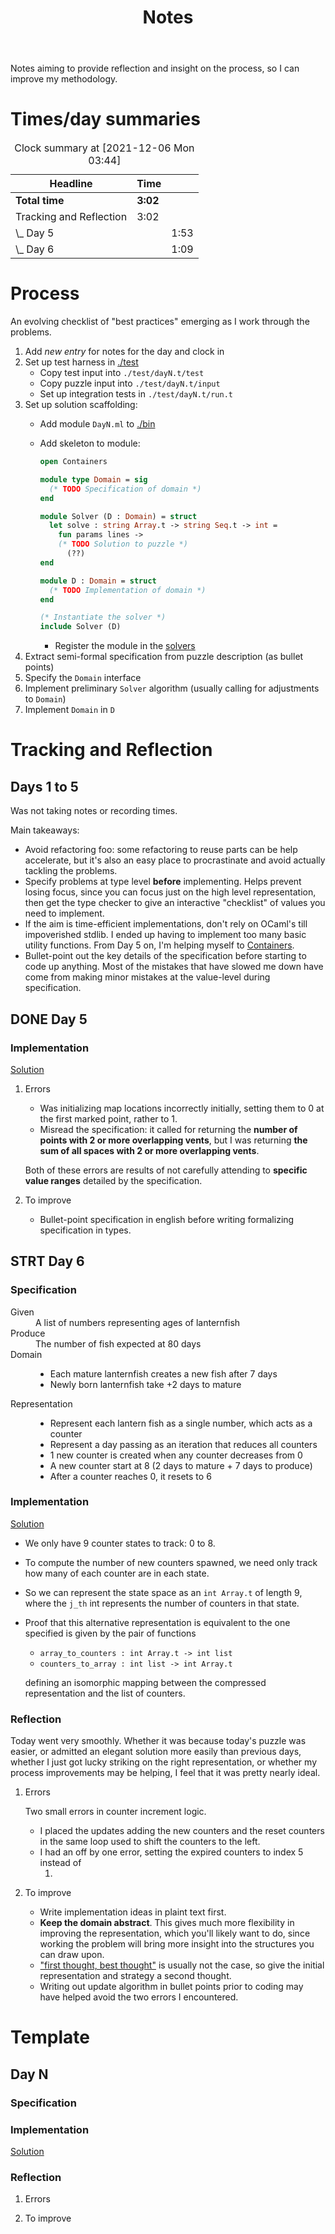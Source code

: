 #+TITLE: Notes

Notes aiming to provide reflection and insight on the process, so I can improve
my methodology.

* Times/day summaries

#+BEGIN: clocktable :scope file :maxlevel 2
#+CAPTION: Clock summary at [2021-12-06 Mon 03:44]
| Headline                | Time   |      |
|-------------------------+--------+------|
| *Total time*            | *3:02* |      |
|-------------------------+--------+------|
| Tracking and Reflection | 3:02   |      |
| \_  Day 5               |        | 1:53 |
| \_  Day 6               |        | 1:09 |
#+END:


* Process

An evolving checklist of "best practices" emerging as I work through the
problems.

1. Add [[* Template][new entry]] for notes for the day and clock in
2. Set up test harness in  [[./test]]
   - Copy test input into =./test/dayN.t/test=
   - Copy puzzle input into =./test/dayN.t/input=
   - Set up integration tests in =./test/dayN.t/run.t=
3. Set up solution scaffolding:
   - Add module =DayN.ml= to [[./bin]]
   - Add skeleton to module:
       #+begin_src ocaml
       open Containers

       module type Domain = sig
         (* TODO Specification of domain *)
       end

       module Solver (D : Domain) = struct
         let solve : string Array.t -> string Seq.t -> int =
           fun params lines ->
           (* TODO Solution to puzzle *)
             (??)
       end

       module D : Domain = struct
         (* TODO Implementation of domain *)
       end

       (* Instantiate the solver *)
       include Solver (D)
       #+end_src
     - Register the module in the [[./bin/main.ml::5][solvers]]
4. Extract semi-formal specification from puzzle description (as bullet points)
5. Specify the =Domain= interface
6. Implement preliminary =Solver= algorithm (usually calling for adjustments to =Domain=)
7. Implement =Domain= in =D=

* Tracking and Reflection
** Days 1 to 5

Was not taking notes or recording times.

Main takeaways:

- Avoid refactoring foo: some refactoring to reuse parts can be help accelerate,
  but it's also an easy place to procrastinate and avoid actually tackling the
  problems.
- Specify problems at type level *before* implementing. Helps prevent losing
  focus, since you can focus just on the high level representation, then get the
  type checker to give an interactive "checklist" of values you need to
  implement.
- If the aim is time-efficient implementations, don't rely on OCaml's till
  impoverished stdlib. I ended up having to implement too many basic utility
  functions. From Day 5 on, I'm helping myself to [[https://github.com/c-cube/ocaml-containers][Containers]].
- Bullet-point out the key details of the specification before starting to code
  up anything. Most of the mistakes that have slowed me down have come from
  making minor mistakes at the value-level during specification.


** DONE Day 5
:LOGBOOK:
CLOCK: [2021-12-05 Sun 12:00]--[2021-12-05 Sun 12:13] =>  0:13
CLOCK: [2021-12-05 Sun 09:28]--[2021-12-05 Sun 09:49] =>  0:21
CLOCK: [2021-12-05 Sun 08:04]--[2021-12-05 Sun 09:23] =>  1:19
:END:

*** Implementation

[[./bin/day5.ml][Solution]]

**** Errors
- Was initializing map locations incorrectly initially, setting them to 0 at the
  first marked point, rather to 1.
- Misread the specification: it called for returning the *number of points with
  2 or more overlapping vents*, but I was returning *the sum of all spaces with
  2 or more overlapping vents*.

Both of these errors are results of not carefully attending to *specific value
ranges* detailed by the specification.
**** To improve

- Bullet-point specification in english before writing formalizing specification
  in types.

** STRT Day 6
:LOGBOOK:
CLOCK: [2021-12-06 Mon 02:26]--[2021-12-06 Mon 03:35] =>  1:09
:END:

*** Specification

- Given :: A list of numbers representing ages of lanternfish
- Produce :: The number of fish expected at 80 days
- Domain ::
  - Each mature lanternfish creates a new fish after 7 days
  - Newly born lanternfish take +2 days to mature

- Representation ::
  - Represent each lantern fish as a single number, which acts as a counter
  - Represent a day passing as an iteration that reduces all counters
  - 1 new counter is created when any counter decreases from 0
  - A new counter start at 8 (2 days to mature + 7 days to produce)
  - After a counter reaches 0, it resets to 6

*** Implementation
[[./bin/day6.ml][Solution]]

- We only have 9 counter states to track: 0 to 8.
- To compute the number of new counters spawned, we need only track how many of
  each counter are in each state.
- So we can represent the state space as an =int Array.t= of length 9, where the
  =j_th= int represents the number of counters in that state.
- Proof that this alternative representation is equivalent to the one
  specified is given by the pair of functions

    - =array_to_counters : int Array.t -> int list=
    - =counters_to_array : int list -> int Array.t=

  defining an isomorphic mapping between the compressed representation and the
  list of counters.

*** Reflection

Today went very smoothly. Whether it was because today's puzzle was easier, or
admitted an elegant solution more easily than previous days, whether I just got
lucky striking on the right representation, or whether my process improvements
may be helping, I feel that it was pretty nearly ideal.

**** Errors
Two small errors in counter increment logic.

- I placed the updates adding the new counters and the reset counters in the
  same loop used to shift the counters to the left.
- I had an off by one error, setting the expired counters to index 5 instead of
  6.

**** To improve
- Write implementation ideas in plaint text first.
- *Keep the domain abstract*. This gives much more flexibility in improving the
  representation, which you'll likely want to do, since working the problem will
  bring more insight into the structures you can draw upon.
- [[https://www.youtube.com/playlist?list=PLqgbyDNJ3NvVBYzC5CJ_9sjcnx2pueo4h]["first thought, best thought"]] is usually not the case, so give the initial
  representation and strategy a second thought.
- Writing out update algorithm in bullet points prior to coding may have helped
  avoid the two errors I encountered.


* Template
** Day N
*** Specification
*** Implementation
[[./bin/dayN.ml][Solution]]
*** Reflection
**** Errors
**** To improve

